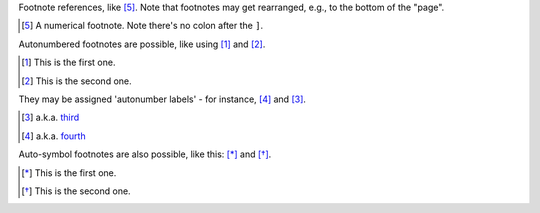 .. Footnotes https://docutils.sourceforge.io/docs/user/rst/quickref.html#footnotes

Footnote references, like [5]_.
Note that footnotes may get
rearranged, e.g., to the bottom of
the "page".

.. [5] A numerical footnote. Note
   there's no colon after the ``]``.

Autonumbered footnotes are
possible, like using [#]_ and [#]_.

.. [#] This is the first one.
.. [#] This is the second one.

They may be assigned 'autonumber
labels' - for instance,
[#fourth]_ and [#third]_.

.. [#third] a.k.a. third_

.. [#fourth] a.k.a. fourth_

Auto-symbol footnotes are also
possible, like this: [*]_ and [*]_.

.. [*] This is the first one.
.. [*] This is the second one.
